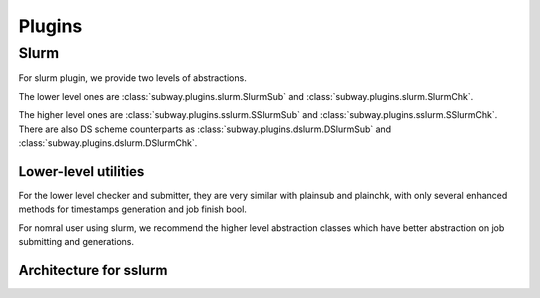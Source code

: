 Plugins
========

Slurm
---------

For slurm plugin, we provide two levels of abstractions.

The lower level ones are :class:`subway.plugins.slurm.SlurmSub` and :class:`subway.plugins.slurm.SlurmChk`.

The higher level ones are :class:`subway.plugins.sslurm.SSlurmSub` and :class:`subway.plugins.sslurm.SSlurmChk`.
There are also DS scheme counterparts as :class:`subway.plugins.dslurm.DSlurmSub` and :class:`subway.plugins.dslurm.DSlurmChk`.

Lower-level utilities
~~~~~~~~~~~~~~~~~~~~~~~~

For the lower level checker and submitter, they are very similar with plainsub and plainchk, with only several enhanced methods
for timestamps generation and job finish bool.

For nomral user using slurm, we recommend the higher level abstraction classes which have better abstraction on job submitting and generations.

Architecture for sslurm
~~~~~~~~~~~~~~~~~~~~~~~~~